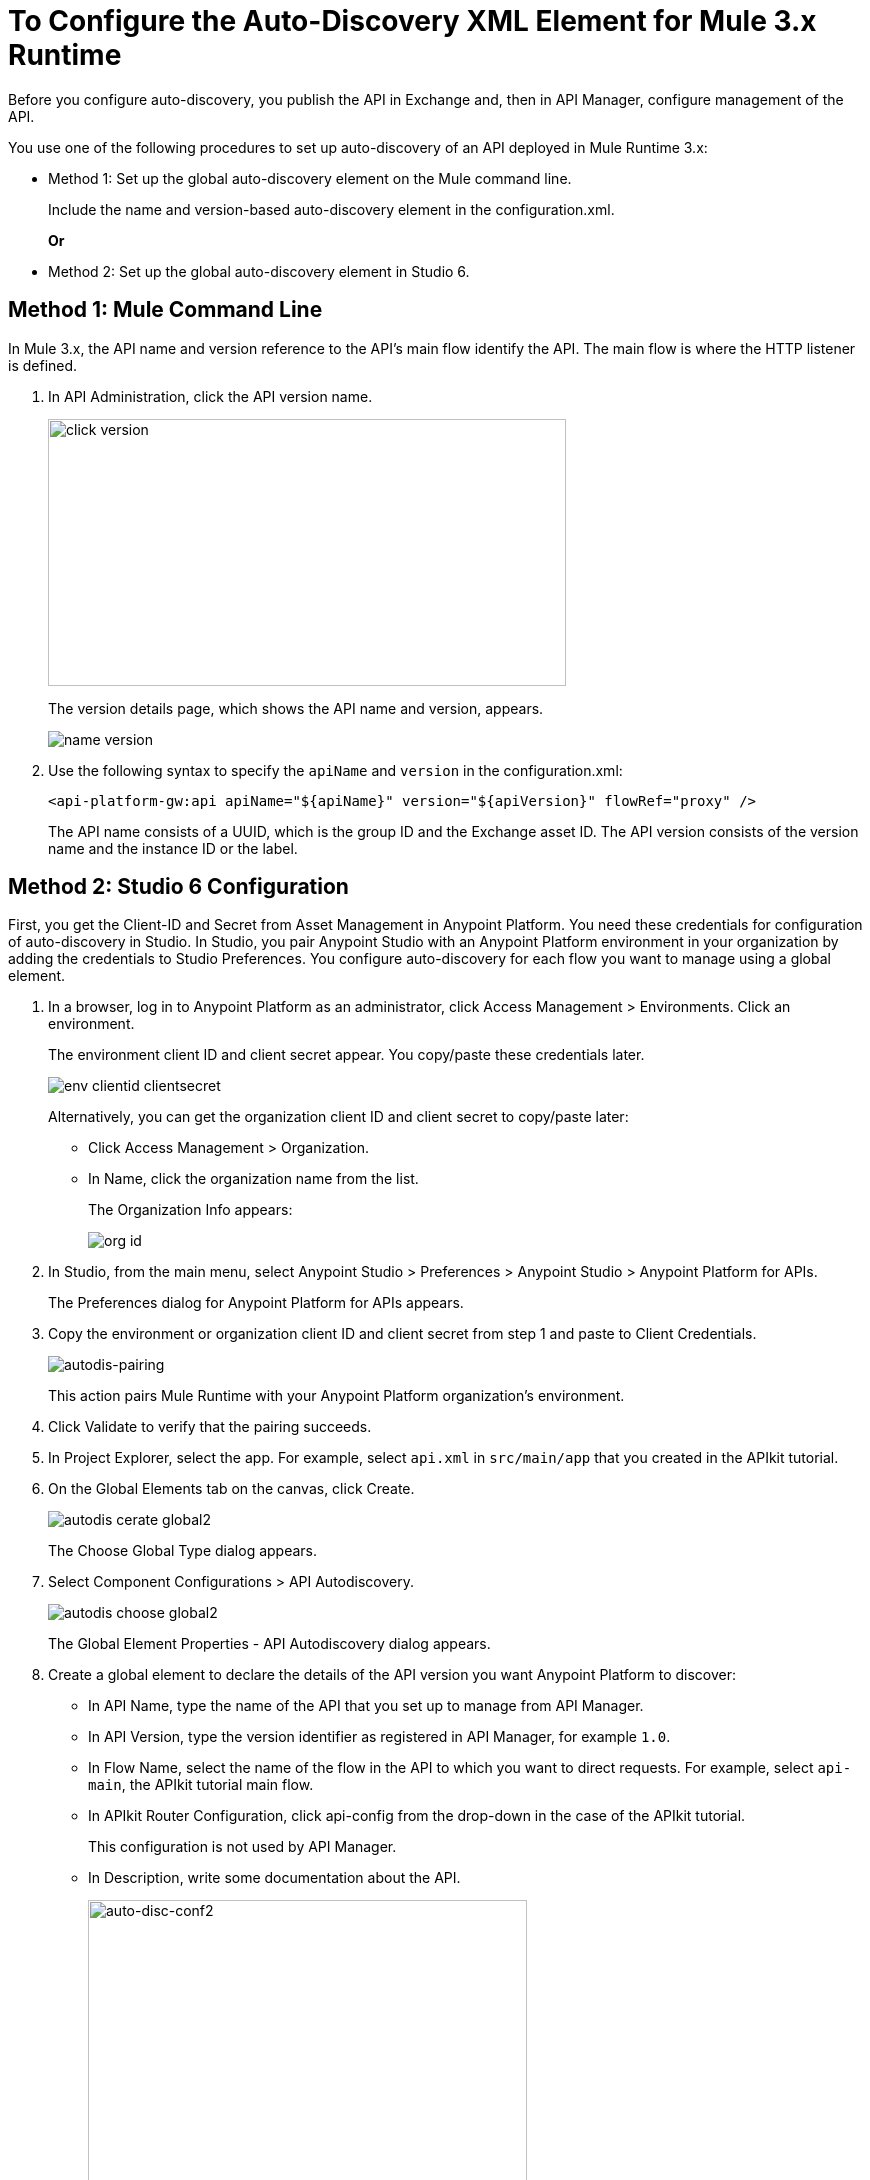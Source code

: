 = To Configure the Auto-Discovery XML Element for Mule 3.x Runtime

Before you configure auto-discovery, you publish the API in Exchange and, then in API Manager, configure management of the API.

You use one of the following procedures to set up auto-discovery of an API deployed in Mule Runtime 3.x:

* Method 1: Set up the global auto-discovery element on the Mule command line.
+
Include the name and version-based auto-discovery element in the configuration.xml.
+
*Or*
* Method 2: Set up the global auto-discovery element in Studio 6.

== Method 1: Mule Command Line

In Mule 3.x, the API name and version reference to the API's main flow identify the API. The main flow is where the HTTP listener is defined. 

. In API Administration, click the API version name.
+
image::click-version.png[height=267,width=518]
+
The version details page, which shows the API name and version, appears.
+
image::name-version.png[]
. Use the following syntax to specify the `apiName` and `version` in the configuration.xml:
+
`<api-platform-gw:api apiName="${apiName}" version="${apiVersion}" flowRef="proxy" />`
+
The API name consists of a UUID, which is the group ID and the Exchange asset ID. The API version consists of the version name and the instance ID or the label.


== Method 2: Studio 6 Configuration

First, you get the Client-ID and Secret from Asset Management in Anypoint Platform. You need these credentials for configuration of auto-discovery in Studio. In Studio, you pair Anypoint Studio with an Anypoint Platform environment in your organization by adding the credentials to Studio Preferences. You configure auto-discovery for each flow you want to manage using a global element.

. In a browser, log in to Anypoint Platform as an administrator, click Access Management > Environments. Click an environment.
+
The environment client ID and client secret appear. You copy/paste these credentials later.
+
image::env-clientid-clientsecret.png[] 
+
Alternatively, you can get the organization client ID and client secret to copy/paste later:
+
* Click Access Management > Organization.
* In Name, click the organization name from the list.
+
The Organization Info appears:
+
image::org-id.png[]
+
. In Studio, from the main menu, select Anypoint Studio > Preferences > Anypoint Studio > Anypoint Platform for APIs.
+
The Preferences dialog for Anypoint Platform for APIs appears.
+
. Copy the environment or organization client ID and client secret from step 1 and paste to Client Credentials.
+
image:autodis-pairing.png[autodis-pairing]
+
This action pairs Mule Runtime with your Anypoint Platform organization's environment.
+
. Click Validate to verify that the pairing succeeds.
+
. In Project Explorer, select the app. For example, select `api.xml` in `src/main/app` that you created in the APIkit tutorial.
. On the Global Elements tab on the canvas, click Create.
+
image::autodis-cerate-global2.png[]
+
The Choose Global Type dialog appears.
+
. Select Component Configurations > API Autodiscovery.
+
image::autodis-choose-global2.png[]
+
The Global Element Properties - API Autodiscovery dialog appears.
+
. Create a global element to declare the details of the API version you want Anypoint Platform to discover:
+
* In API Name, type the name of the API that you set up to manage from API Manager.
+
* In API Version, type the version identifier as registered in API Manager, for example `1.0`.
+
* In Flow Name, select the name of the flow in the API to which you want to direct requests. For example, select `api-main`, the APIkit tutorial main flow.
* In APIkit Router Configuration, click api-config from the drop-down in the case of the APIkit tutorial.
+
This configuration is not used by API Manager.
+
* In Description, write some documentation about the API.
+
image:auto-disc-conf2.png[auto-disc-conf2,height=422,width=439]
+
. In Project Explorer, right-click the app, `api.xml` in this example, and select Run As > Mule Application.

The API is now manageable from API Manager.